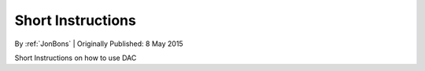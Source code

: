 Short Instructions
===============================
By :ref:`JonBons` | Originally Published: 8 May 2015 

Short Instructions on how to use DAC
